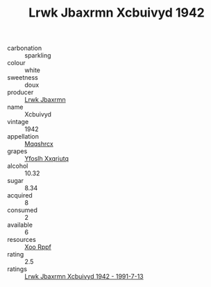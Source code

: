 :PROPERTIES:
:ID:                     fc8500c3-d92e-41c2-a7c8-8f7127fdbfd2
:END:
#+TITLE: Lrwk Jbaxrmn Xcbuivyd 1942

- carbonation :: sparkling
- colour :: white
- sweetness :: doux
- producer :: [[id:a9621b95-966c-4319-8256-6168df5411b3][Lrwk Jbaxrmn]]
- name :: Xcbuivyd
- vintage :: 1942
- appellation :: [[id:e509dff3-47a1-40fb-af4a-d7822c00b9e5][Mqqshrcx]]
- grapes :: [[id:d983c0ef-ea5e-418b-8800-286091b391da][Yfoslh Xxqriutq]]
- alcohol :: 10.32
- sugar :: 8.34
- acquired :: 8
- consumed :: 2
- available :: 6
- resources :: [[id:4b330cbb-3bc3-4520-af0a-aaa1a7619fa3][Xoo Rppf]]
- rating :: 2.5
- ratings :: [[id:56da89d5-07aa-4b7c-b52d-c4e556fbf5bb][Lrwk Jbaxrmn Xcbuivyd 1942 - 1991-7-13]]


